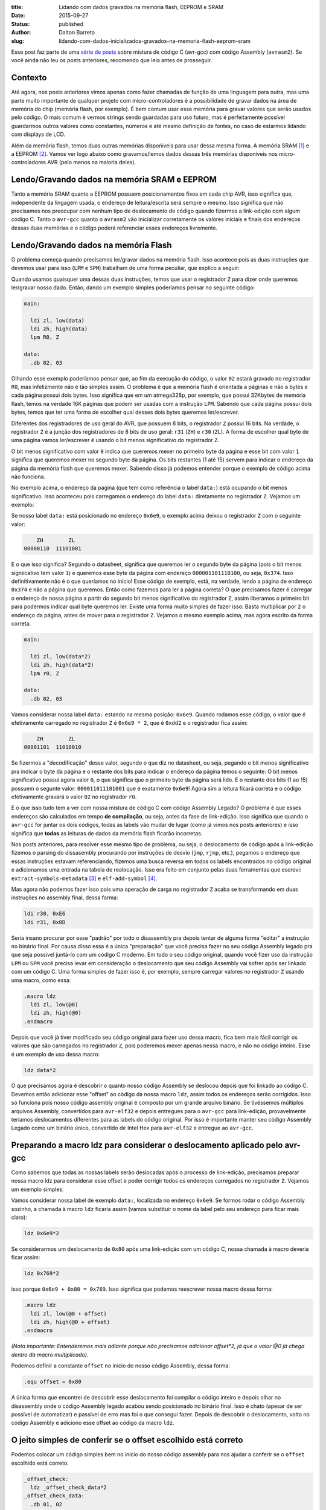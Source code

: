 :title: Lidando com dados gravados na memória flash, EEPROM e SRAM
:date: 2015-09-27
:status: published
:author: Dalton Barreto
:slug: lidando-com-dados-inicializados-gravados-na-memoria-flash-eeprom-sram


Esse post faz parte de uma `série de posts <{filename}/pages/avrgcc-avrasm2.rst>`_ sobre mistura de código C (avr-gcc) com código Assembly (``avrasm2``). Se você ainda não leu os posts anteriores, recomendo que leia antes de prosseguir.


Contexto
========

Até agora, nos posts anteriores vimos apenas como fazer chamadas de função de uma linguagem para outra, mas uma parte muito importante de qualquer projeto com micro-controladores é a possibilidade de gravar dados na área de memória do chip (memória flash, por exemplo). É bem comum usar essa memória para gravar valores que serão usados pelo código. O mais comum é vermos strings sendo guardadas para uso futuro, mas é perfeitamente possível guardarmos outros valores como constantes, números e até mesmo definição de fontes, no caso de estarmos lidando com displays de LCD.

Além da memória flash, temos duas outras memórias dispońiveis para usar dessa mesma forma. A memória SRAM [#]_ e a EEPROM [#]_. Vamos ver logo abaixo como gravamos/lemos dados dessas três memórias disponíveis nos micro-controladores AVR (pelo menos na maioria deles).


Lendo/Gravando dados na memória SRAM e EEPROM
=============================================

Tanto a memória SRAM quanto a EEPROM possuem posicionamentos fixos em cada chip AVR, isso significa que, independente da lingagem usada, o endereço de leitura/escrita será sempre o mesmo. Isso significa que não precisamos nos preocupar com nenhum tipo de deslocamento de código quando fizermos a link-edição com algum código C. Tanto o ``avr-gcc`` quanto o ``avrasm2`` vão inicializar corretamente os valores iniciais e finais dos endereços dessas duas memórias e o código poderá referenciar esses endereços livremente.


Lendo/Gravando dados na memória Flash
=====================================

O problema começa quando precisamos ler/gravar dados na memória flash. Isso acontece pois as duas instruções que devemos usar para isso (``LPM`` e ``SPM``) trabalham de uma forma peculiar, que explico a seguir:

Quando usamos quaisquer uma dessas duas instruções, temos que usar o registrador ``Z`` para dizer onde queremos ler/gravar nosso dado. Então, dando um exemplo simples poderíamos pensar no seguinte código:

.. code-block:: asm
  
  main:
    
    ldi zl, low(data)
    ldi zh, high(data)
    lpm R0, Z

  data:
    .db 02, 03

Olhando esse exemplo poderíamos pensar que, ao fim da execução do código, o valor ``02`` estará gravado no registrador ``R0``, mas infelizmente não é tão simples assim. O problema é que a memória flash é orientada a páginas e não a bytes e cada página possui dois bytes. Isso significa que em um atmega328p, por exemplo, que possui 32Kbytes de memória flash, temos na verdade 16K páginas que podem ser usadas com a instrução ``LPM``. Sabendo que cada página possui dois bytes, temos que ter uma forma de escolher qual desses dois bytes queremos ler/escrever.

Diferentes dos registradores de uso geral do AVR, que possuem 8 bits, o registrador ``Z`` possui 16 bits. Na verdade, o registrador ``Z`` é a junção dos registradores de 8 bits de uso geral: ``r31`` (``ZH``) e ``r30`` (``ZL``). A forma de escolher qual byte de uma página vamos ler/escrever é usando o bit menos significativo do registrador ``Z``.

O bit menos significativo com valor ``0`` indica que queremos mexer no primeiro byte da página e esse bit com valor ``1`` significa que queremos mexer no segundo byte da página. Os bits restantes (1 até 15) servem para indicar o endereço da página da memória flash que queremos mexer. Sabendo disso já podemos entender porque o exemplo de código acima não funciona.

No exemplo acima, o endereço da página (que tem como referência o label ``data:``) está ocupando o bit menos significativo. Isso aconteceu pois carregamos o endereço do label ``data:`` diretamente no registrador ``Z``. Vejamos um exemplo:

Se nosso label ``data:`` está posicionado no endereço ``0x6e9``, o exemplo acima deixou o registrador ``Z`` com o seguinte valor:

.. code-block:: text

        ZH        ZL
    00000110  11101001

E o que isso significa? Segundo o datasheet, significa que queremos ler o segundo byte da página (pois o bit menos signiicativo tem valor ``1``) e queremos esse byte da página com endereço ``000001101110100``, ou seja, ``0x374``. Isso definitivamente não é o que queríamos no início! Esse código de exemplo, está, na verdade, lendo a página de endereço ``0x374`` e não a página que queremos. Então como fazemos para ler a página correta? O que precisamos fazer é carregar o endereço de nossa página a partir do segundo bit menos significativo do registrador ``Z``, assim liberamos o primeiro bit para podermos indicar qual byte queremos ler. Existe uma forma muito simples de fazer isso: Basta multiplicar por ``2`` o endereço da página, antes de mover para o registrador ``Z``. Vejamos o mesmo exemplo acima, mas agora escrito da forma correta.


.. code-block:: asm
  
  main:
    
    ldi zl, low(data*2)
    ldi zh, high(data*2)
    lpm r0, Z

  data:
    .db 02, 03


Vamos considerar nossa label ``data:`` estando na mesma posição: ``0x6e9``. Quando rodamos esse código, o valor que é efetivamente carregado no registrador ``Z`` é ``0x6e9 * 2``, que é ``0xdd2`` e o registrador fica assim:

.. code-block:: text

        ZH        ZL
    00001101  11010010

Se fizermos a "decodificação" desse valor, segundo o que diz no datasheet, ou seja, pegando o bit menos significativo pra indicar o byte da página e o restante dos bits para indicar o endereço da página temos o seguinte: O bit menos significativo possui agora valor ``0``, o que significa que o primeiro byte da página será lido. E o restante dos bits (1 ao 15) possuem o segunte valor: ``000011011101001`` que é exatamente ``0x6e9``! Agora sim a leitura ficará correta e o código efetivamente gravará o valor ``02`` no registrador ``r0``.

E o que isso tudo tem a ver com nossa mistura de código C com código Assembly Legado? O problema é que esses endereços são calculados em tempo **de compilação**, ou seja, antes da fase de link-edição. Isso significa que quando o ``avr-gcc`` for juntar os dois códigos, todas as labels vão mudar de lugar (como já vimos nos posts anteriores) e isso significa que **todas** as leituras de dados da memória flash ficarão incorretas.

Nos posts anteriores, para resolver esse mesmo tipo de problema, ou seja, o deslocamento de código após a link-edição fizemos o parsing do dissasembly procurando por instruções de desvio (``jmp``, ``rjmp``, etc.), pegamos o endereço que essas instruções estavam referenciando, fizemos uma busca reversa em todos os labels encontrados no código original e adicionamos uma entrada na tabela de realocação. Isso era feito em conjunto pelas duas ferramentas que escrevi: ``extract-symbols-metadata`` [#]_ e ``elf-add-symbol`` [#]_.

Mas agora não podemos fazer isso pois uma operação de carga no registrador ``Z`` acaba se transformando em duas instruções no assembly final, dessa forma:

.. code-block:: asm

  ldi r30, 0xE6
  ldi r31, 0x0D

Seria insano procurar por esse "padrão" por todo o disassembly pra depois tentar de alguma forma "editar" a instrução no binário final. Por causa disso essa é a única "preparação" que você precisa fazer no seu código Assembly legado pra que seja possível juntá-lo com um código C moderno. Em todo o seu código original, quando você fizer uso da instrução ``LPM`` ou ``SPM`` você precisa levar em consideração o deslocamento que seu código Assembly vai sofrer após ser linkado com um código C. Uma forma simples de fazer isso é, por exemplo, sempre carregar valores no registrador ``Z`` usando uma macro, como essa:

.. code-block:: asm

  .macro ldz
    ldi zl, low(@0)
    ldi zh, high(@0)
  .endmacro


Depois que você já tiver modificado seu código original para fazer uso dessa macro, fica bem mais fácil corrigir os valores que são carregados no registrador ``Z``, pois poderemos mexer apenas nessa macro, e não no código inteiro. Esse é um exemplo de uso dessa macro:

.. code-block:: asm

  ldz data*2


O que precisamos agora é descobrir o quanto nosso código Assembly se deslocou depois que foi linkado ao código C. Devemos então adicionar esse "offset" ao código da nossa macro ``ldz``, assim todos os endereços serão corrigidos. Isso só funciona pois nosso código assembly original é composto por um grande arquivo binário. Se tivéssemos múltiplos arquivos Assembly, convertidos para ``avr-elf32`` e depois entregues para o ``avr-gcc`` para link-edição, provavelmente teríamos deslocamentos diferentes para as labels do código original. Por isso é importante manter seu código Assembly Legado como um binário único, convertido de Intel Hex para ``avr-elf32`` e entregue ao ``avr-gcc``.


Preparando a macro ldz para considerar o deslocamento aplicado pelo avr-gcc
===========================================================================


Como sabemos que todas as nossas labels serão deslocadas após o processo de link-edição, precisamos preparar nossa macro ldz para considerar esse offset e poder corrigir todos os endereços carregados no registrador ``Z``. Vejamos um exemplo simples:

Vamos considerar nossa label de exemplo ``data:``, localizada no endereço ``0x6e9``. Se formos rodar o código Assembly sozinho, a chamada à macro ``ldz`` ficaria assim (vamos substituir o nome da label pelo seu endereço para ficar mais claro):

.. code-block:: asm

 ldz 0x6e9*2

Se considerarmos um deslocamento de ``0x80`` após uma link-edição com um código C, nossa chamada à macro deveria ficar assim:

.. code-block:: asm

 ldz 0x769*2

isso porque ``0x6e9 + 0x80 = 0x769``. Isso significa que podemos reescrever nossa macro dessa forma:

.. code-block:: asm

  .macro ldz
    ldi zl, low(@0 + offset)
    ldi zh, high(@0 + offset)
  .endmacro

`(Nota importante: Entenderemos mais adiante porque não precisamos adicionar offset*2, já que o valor @0 já chega dentro da macro multiplicado)`.


Podemos definir a constante ``offset`` no início do nosso código Assembly, dessa forma:

.. code-block:: asm

 .equ offset = 0x80


A única forma que encontrei de descobrir esse deslocamento foi compilar o código inteiro e depois olhar no disassembly onde o código Assembly legado acabou sendo posicionado no binário final. Isso é chato (apesar de ser possível de automatizar) e passível de erro mas foi o que consegui fazer. Depois de descobrir o deslocamento, volto no código Assembly e adiciono esse offset ao código da macro ``ldz``.
    

O jeito simples de conferir se o offset escolhido está correto
==============================================================


Podemos colocar um código simples bem no início do nosso código assembly para nos ajudar a conferir se o ``offset`` escolhido está correto.

.. code-block:: asm

  _offset_check:
    ldz _offset_check_data*2
  _offset_check_data:
    .db 01, 02

O que esse código faz é apenas carregar o endereço de uma label no registrador ``Z``. Ninguém vai chamar esse código, mas ele estará bem no início do nosso código Assembly e por isso aparecerá também no início do disassembly do binário final e poderemos conferir se as duas instruções ``ldi`` estarão carregando o endereço correto nos regisradores ``r31:r30`` (``Z``).

Vejamos como essa checagem funciona. Vamos link-editar um código assembly com essa checagem com um código C qualquer e vamos ver como fica o disassembly.


Esse será nosso código C:

.. code-block:: c

  #include <avr/io.h>


  extern void hello_main();

  int f(){
    return 0;
  }

  void main(){

    f();
    hello_main();

  }


Desse código, temos a função ``hello_main``, que estará implementada em Assembly.

Esse será nosso código Assembly:

.. code-block:: asm

  .org 0x0000

  .equ offset = 0x00

  .macro my_ldz
    ldi zl, low(@0 + (offset))
    ldi zh, high(@0 + (offset))
  .endmacro

  _offset_check:
      my_ldz _offset_data*2

  _offset_data:
    .db 01, 02  

  hello_main:
    call asm_routine_1
    call asm_routine_2
    ...
    ...


Perceba que o valor da constante ``offset`` ainda está com valor ``0x00``, pois não sabemos onde nosso código Assembly será posicionado no binário final. Vejamos como fica o disassebly de uma primeira compilação:

.. code-block:: objdump


  build/main_hello.asm.elf:     file format elf32-avr


  Disassembly of section .text:

  00000000 <__vectors>:
     0:	0c 94 34 00 	jmp	0x68	; 0x68 <__ctors_end>
     4:	0c 94 3e 00 	jmp	0x7c	; 0x7c <__bad_interrupt>
     ...
     ...
     ...

  00000080 <f>:
    80:	80 e0       	ldi	r24, 0x00	; 0
    82:	90 e0       	ldi	r25, 0x00	; 0
    84:	08 95       	ret

  0000008a <_offset_check>:
    8a:	e4 e0       	ldi	r30, 0x04	; 4
    8c:	f0 e0       	ldi	r31, 0x00	; 0

  0000008e <_offset_data>:
    8e:	01 02       	muls	r16, r17

  00000090 <hello_main>:
    ...

  00000092 <main>:
    92:	0e 94 40 00 	call	0x80	; 0x80 <f>
    96:	0e 94 48 00 	call	0x90	; 0x90 <hello_main>

O que temos que notar nesse disassembly é o ponto em que nosso código Assembly foi posicionado. Podemos ver que ele foi posicionado logo após a função ``f()`` (escrita em C). Nosso código Assembly começa no endereço ``0x008a``. Podemos observar também que o ``offset`` atual, com valor ``0`` está incorreto. Vejamos porque.

.. code-block:: objdump


  0000008a <_offset_check>:
    8a:	e4 e0       	ldi	r30, 0x04	; 4
    8c:	f0 e0       	ldi	r31, 0x00	; 0

  0000008e <_offset_data>:
    8e:	01 02       	muls	r16, r17

Aqui podemos ver que as duas instruções ``ldi``, que são responsáveis por carregar o endereço da label ``_offset_data`` no registrador ``Z`` (``r31:r30``), estão passando um endereço incorreto. Nossa label está localizada no endereço ``0x008e``, mas o que está sendo carregado nos registradores ``r31:r30`` é ``0x0004``, o que está claramente errado.

Agora vejamos como fica o disassembly quando adicionamos o offset correto, nesse caso ``0x008a``, que é exatamente o ponto onde nosso código Assembly foi posicionado no binário final.

Como não adicionamos nenhum código C novo, vamos olhar apenas para a parte do disassembly que realmente mudou.

.. code-block:: objdump

  0000008a <_offset_check>:
    8a:	ee e8       	ldi	r30, 0x8E	; 142
    8c:	f0 e0       	ldi	r31, 0x00	; 0

  0000008e <_offset_data>:
    8e:	01 02       	muls	r16, r17


Olhando agora para as instruções ``ldi`` vemos que ela carrega o endereço correto, que é ``0x008e``. Esse é exatamente o endereço na nossa label ``_offset_data``. Note que os valores já estão multiplicados por 2, isso porque estamos analisando o disassembly já do arquivo ``avr-elf32`` onde os novos endereços são o dobro dos endereços originais, que encontramos no arquivo ``.map`` produzido pelo ``avrasm2``. É por isso que não precisamos adicionar o valor de ``offset*2``, pois o offset que vemos no disassembly, nesse caso ``0x008a``, já está multiplicado.

Com esse ajuste de offset, seu código assembly consegue rodar junto com o código C e ainda fazer uso livre da memória flash para ler/gravar dados.


Bônus
=====

Agora que já podemos chamar código das duas linguagens e usar a memória flash livremente para ler/gravar dados seria interessante poder declarar novas constantes no código C e poder passá-las para o código Assembly. Pensando em uma possível migração de Assembly para C, é importante poder ir transferindo aos poucos, e isso inclui definições de constantes. Abaixo veremos como fazer as duas coisas: Declarar no C um valor que é salvo na memória flash e passá-lo para o código Assembly como parâmetro de função e declarar no Assembly um valor que é salvo na memória flash e passá-lo para o código C.


Declarando o valor no C e passando para o assembly
==================================================

Esse será nosso código C onde declaramos uma string que será salva na memória flash.

.. code-block:: c

  #include <avr/io.h>

  const char p[] PROGMEM = {"Hello from C."};

  extern void hello_main(const char []);

  void main(){
    hello_main(p);
  }


Quando fazemos a chamada à rotina Assembly ``hello_main()``, o endereço de ``p`` é passado nos registradores ``r25:r24``. vejamos o disassembly:

.. code-block:: objdump

  00000dce <main>:
   dce:   8c e7           ldi     r24, 0x7C       ; 124
   dd0:   90 e0           ldi     r25, 0x00       ; 0
   dd2:   0e 94 a2 06     call    0xd44   ; 0xd44 <hello_main>
   ddc:   08 95           ret


Vemos nesse caso que o valor que é passado é ``0x007c``. A boa notícia é que esse valor já está pronto para ser usado com a instrução ``LPM``, ou seja, já está multiplicado por 2. No código Assembly basta mover esse valor para o registrador ``Z`` e usar normalmente. Vejamos o código Assembly que receberá esse valor:

.. code-block:: asm

  hello_main:
    mov zl, r24
    mov zh, r25
    lpm r0, Z    

Definindo o valor no Assembly e passando para o C
=================================================

Agora faremos o mesmo, mas tendo definido a constante no Assembly. Vejamos o código C que receberá o endereço da memória flash onde o dado estára gravado.

.. code-block:: c

  #include <avr/io.h>
  #include <avr/pgmspace.h>

  const char p[] PROGMEM = {"Hello from C."};

  extern void hello_main(const char []);

  char c_read_flashbyte(char p[]){
    return pgm_read_byte_near(p);
  }

  void main(){
    hello_main(p); 
  }

Nesse código chamamos a rotina ``hello_main``, que está escrita em Assembly. Essa rotina chama de volta o código C através da função ``c_read_flashbyte()``, dessa vez passando como parametro o endereço onde o dado está gravado. Fazemos então a leitura desse dado com a função ``pgm_read_byte_near()`` e retornamos o valor lido para o Assembly. Vejamos o código assembly:

.. code-block:: asm
  
  hello_main:

    ldi r25, high(flash_byte_from_asm*2 + offset)
    ldi r24, low(flash_byte_from_asm*2 + offset)
    call c_read_flashbyte
    
  flash_byte_from_asm:  .db "X", 0

Vejamos como fica o disassembly disso tudo:

.. code-block:: objdump

  ...
  ...

  00000d56 <hello_main>:
   dbe:	9d e0       	ldi	r25, 0x0D	; 13
   dc0:	80 ef       	ldi	r24, 0xF0	; 240
   dc2:	0e 94 56 00 	call	0xac	; 0xac <c_read_flashbyte>
   ...
   ...
   ...
   ...

  00000df0 <flash_byte_from_asm>:
   df0:	58 00       	.word	0x0058	; ????

  ...
  ...

  000000ac <c_read_flashbyte>:
    ac:	fc 01       	movw	r30, r24
    ae:	84 91       	lpm	r24, Z
    b0:	08 95       	ret


Passamos o endereço pelos registradores ``r25:r24``. Note que estamos passando o endereço correto, ``0x0DF0``. A função ``c_read_flashbyte`` move o conteúdo dos registradores ``r25:r24`` para o registrador ``Z`` (``r31:r30``) e faz a leitura do dado com a instrução ``LPM``, guardando o resultado em ``r24``. E esse é exatamenteo o registrador onde estará, nesse caso, o valor ``'X'``.

Então para passarmos endereços da memória flash declarados no Assembly precisamos sempre considerar o offset que esse código sofreu quando foi posicionado no binário final.


.. [#] `Static random-access memory <https://en.wikipedia.org/wiki/Static_random-access_memory>`_
.. [#] `EEPROM <https://en.wikipedia.org/wiki/EEPROM>`_
.. [#] `extract-symbols-metadata <{filename}/extra/extract-symbols-metadata-v2.py>`_
.. [#] `elf-add-symbol <{filename}/extra/elf-add-symbol-v2.cpp>`_
